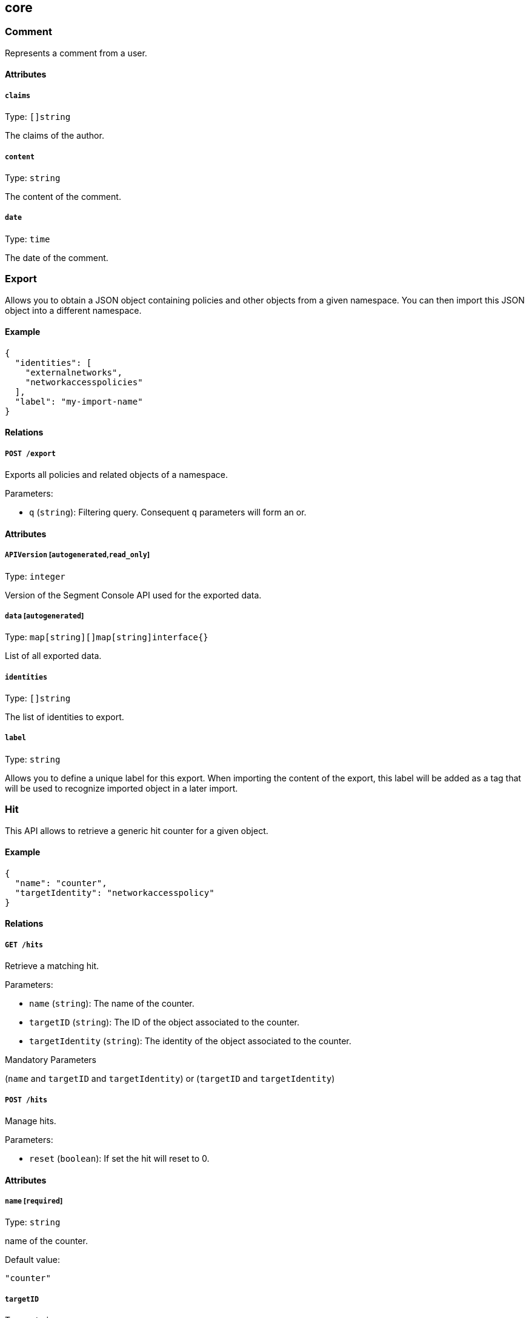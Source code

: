 == core

=== Comment

Represents a comment from a user.

==== Attributes

===== `claims`

Type: `[]string`

The claims of the author.

===== `content`

Type: `string`

The content of the comment.

===== `date`

Type: `time`

The date of the comment.

=== Export

Allows you to obtain a JSON object containing policies and other objects
from a given namespace. You can then import this JSON object into a
different namespace.

==== Example

[source,json]
----
{
  "identities": [
    "externalnetworks",
    "networkaccesspolicies"
  ],
  "label": "my-import-name"
}
----

==== Relations

===== `POST /export`

Exports all policies and related objects of a namespace.

Parameters:

* `q` (`string`): Filtering query. Consequent `q` parameters will form
an or.

==== Attributes

===== `APIVersion` [`autogenerated`,`read_only`]

Type: `integer`

Version of the Segment Console API used for the exported data.

===== `data` [`autogenerated`]

Type: `map[string][]map[string]interface{}`

List of all exported data.

===== `identities`

Type: `[]string`

The list of identities to export.

===== `label`

Type: `string`

Allows you to define a unique label for this export. When importing the
content of the export, this label will be added as a tag that will be
used to recognize imported object in a later import.

=== Hit

This API allows to retrieve a generic hit counter for a given object.

==== Example

[source,json]
----
{
  "name": "counter",
  "targetIdentity": "networkaccesspolicy"
}
----

==== Relations

===== `GET /hits`

Retrieve a matching hit.

Parameters:

* `name` (`string`): The name of the counter.
* `targetID` (`string`): The ID of the object associated to the counter.
* `targetIdentity` (`string`): The identity of the object associated to
the counter.

Mandatory Parameters

(`name` and `targetID` and `targetIdentity`) or (`targetID` and
`targetIdentity`)

===== `POST /hits`

Manage hits.

Parameters:

* `reset` (`boolean`): If set the hit will reset to 0.

==== Attributes

===== `name` [`required`]

Type: `string`

name of the counter.

Default value:

[source,json]
----
"counter"
----

===== `targetID`

Type: `string`

The ID of the referenced object..

===== `targetIdentity` [`required`]

Type: `string`

The identity of the referenced object.

===== `value` [`read_only`]

Type: `integer`

The value of the hit.

=== Import

Imports an export of policies and related objects into the namespace.

==== Example

[source,json]
----
{
  "data": {
    "externalnetworks": [
      {
        "associatedTags": [
          "ext:net=tcp"
        ],
        "description": "Represents all TCP traffic on any port",
        "entries": [
          "0.0.0.0/0"
        ],
        "name": "all-tcp",
        "protocols": [
          "tcp"
        ]
      },
      {
        "associatedTags": [
          "ext:net=udp"
        ],
        "description": "Represents all UDP traffic on any port",
        "entries": [
          "0.0.0.0/0"
        ],
        "name": "all-udp",
        "protocols": [
          "udp"
        ]
      }
    ],
    "networkaccesspolicies": [
      {
        "action": "Allow",
        "description": "Allows all communication from pu to pu, tcp and udp",
        "logsEnabled": true,
        "name": "allow-all-communication",
        "object": [
          [
            "$identity=processingunit"
          ],
          [
            "ext:net=tcp"
          ],
          [
            "ext:net=udp"
          ]
        ],
        "subject": [
          [
            "$identity=processingunit"
          ]
        ]
      }
    ]
  },
  "mode": "Import"
}
----

==== Relations

===== `POST /import`

Imports data from a previous export.

==== Attributes

===== `data` [`required`]

Type: link:#export[`export`]

Data to import.

===== `mode`

Type: `enum(ReplacePartial | Import | Remove)`

How to import the data: `ReplacePartial`, `Import` (default), or
`Remove`. `ReplacePartial` is deprecated. Use `Import` instead. While
you can use `ReplacePartial` it will be interpreted as `Import`.

Default value:

[source,json]
----
"Import"
----

=== ImportReference

Allows you to import and keep a reference.

==== Example

[source,json]
----
{
  "constraint": "Unrestricted",
  "data": {
    "externalnetworks": [
      {
        "associatedTags": [
          "ext:net=tcp"
        ],
        "description": "Represents all TCP traffic on any port",
        "entries": [
          "0.0.0.0/0"
        ],
        "name": "all-tcp",
        "protocols": [
          "tcp"
        ]
      },
      {
        "associatedTags": [
          "ext:net=udp"
        ],
        "description": "Represents all UDP traffic on any port",
        "entries": [
          "0.0.0.0/0"
        ],
        "name": "all-udp",
        "protocols": [
          "udp"
        ]
      }
    ],
    "networkaccesspolicies": [
      {
        "action": "Allow",
        "description": "Allows all communication from pu to pu, tcp and udp",
        "logsEnabled": true,
        "name": "allow-all-communication",
        "object": [
          [
            "$identity=processingunit"
          ],
          [
            "ext:net=tcp"
          ],
          [
            "ext:net=udp"
          ]
        ],
        "subject": [
          [
            "$identity=processingunit"
          ]
        ]
      }
    ]
  },
  "name": "the name",
  "protected": false
}
----

==== Relations

===== `GET /importreferences`

Retrieves the list of import references.

Parameters:

* `q` (`string`): Filtering query. Consequent `q` parameters will form
an or.

===== `POST /importreferences`

Imports data from a previous export and keep a reference.

===== `DELETE /importreferences/:id`

Deletes the object with the given ID.

Parameters:

* `q` (`string`): Filtering query. Consequent `q` parameters will form
an or.

===== `GET /importreferences/:id`

Retrieves the object with the given ID.

===== `GET /recipes/:id/importreferences`

Returns the list of import references that depend on a recipe.

===== `POST /recipes/:id/importreferences`

Create an import request for the given recipe.

==== Attributes

===== `ID` [`identifier`,`autogenerated`,`read_only`]

Type: `string`

Identifier of the object.

===== `annotations`

Type: `map[string][]string`

Stores additional information about an entity.

===== `associatedTags`

Type: `[]string`

List of tags attached to an entity.

===== `claims` [`autogenerated`,`read_only`]

Type: `[]string`

Contains the claims of the client that performed the import.

===== `constraint`

Type: `enum(Unrestricted | Unique | NamespaceUnique)`

Define the import constraint. If Unrestricted, import can be deployed
multiple times. If Unique, only one import is allowed in the current
namespace and its child namespaces. If NamespaceUnique, only one import
is allowed in the current namespace.

Default value:

[source,json]
----
"Unrestricted"
----

===== `createTime` [`autogenerated`,`read_only`]

Type: `time`

Creation date of the object.

===== `data` [`required`]

Type: link:#export[`export`]

Data to import.

===== `description` [`max_length=1024`]

Type: `string`

Description of the object.

===== `label` [`autogenerated`]

Type: `string`

Label used for the imported data.

===== `metadata` [`creation_only`]

Type: `[]string`

Contains tags that can only be set during creation, must all start with
the `@' prefix, and should only be used by external systems.

===== `name` [`required`,`max_length=256`]

Type: `string`

Name of the entity.

===== `namespace` [`autogenerated`,`read_only`]

Type: `string`

Namespace tag attached to an entity.

===== `normalizedTags` [`autogenerated`,`read_only`]

Type: `[]string`

Contains the list of normalized tags of the entities.

===== `protected`

Type: `boolean`

Defines if the object is protected.

===== `updateTime` [`autogenerated`,`read_only`]

Type: `time`

Last update date of the object.

=== ImportRequest

Allows you to send an import request to create objects to a namespace
where the requester doesn’t normally have the permission to do so (other
than creating import requests).

The requester must have the permission to create the request in their
namespace and the target namespace.

When the request is created, the status is set to `Draft`. The requester
can edit the content as much as desired. When ready to send the request,
update the status to `Submitted`. The request will then be moved to the
target namespace. At that point nobody can edit the content of the
requests other than adding comments.

The requestee will now see the request, and will either

* Set the status as `Approved`. This will create the objects in the
target namespace.
* Set the status as `Rejected`. The request cannot be edited anymore and
can be deleted.
* Set the status back as `Draft`. The request will go back to the
requester namespace so that the requester can make changes. Once the
change are ready, the requester will set back the status as `Submitted`.

The `data` format is the same as `Export`.

==== Example

[source,json]
----
{
  "data": {
    "networkaccesspolicies": [
      {
        "action": "Allow",
        "description": "Allows Acme to access service A",
        "logsEnabled": true,
        "name": "allow-acme",
        "object": [
          [
            "$identity=processingunit",
            "$namespace=/acme/prod",
            "app=query"
          ]
        ],
        "subject": [
          [
            "$identity=processingunit",
            "app=partner-data"
          ]
        ]
      }
    ]
  },
  "protected": false,
  "requesterClaims": [
    "@auth:realm=vince",
    "@auth:account=acme"
  ],
  "status": "Draft",
  "targetNamespace": "/acme/prod"
}
----

==== Relations

===== `GET /importrequests`

Retrieves the list of import requests.

Parameters:

* `q` (`string`): Filtering query. Consequent `q` parameters will form
an or.

===== `POST /importrequests`

Creates a new import request.

===== `DELETE /importrequests/:id`

Delete an existing import request.

===== `GET /importrequests/:id`

Retrieve a single existing import request.

===== `PUT /importrequests/:id`

Update an existing import request.

==== Attributes

===== `ID` [`identifier`,`autogenerated`,`read_only`]

Type: `string`

Identifier of the object.

===== `annotations`

Type: `map[string][]string`

Stores additional information about an entity.

===== `associatedTags`

Type: `[]string`

List of tags attached to an entity.

===== `comment`

Type: `string`

A new comment that will be added to `commentFeed`.

===== `commentFeed` [`autogenerated`,`read_only`]

Type: link:#comment[`comment`]

List of comments that have been added to that request.

===== `createTime` [`autogenerated`,`read_only`]

Type: `time`

Creation date of the object.

===== `data` [`required`]

Type: `map[string][]map[string]interface{}`

Data to import.

===== `description` [`max_length=1024`]

Type: `string`

Description of the object.

===== `namespace` [`autogenerated`,`read_only`]

Type: `string`

Namespace tag attached to an entity.

===== `normalizedTags` [`autogenerated`,`read_only`]

Type: `[]string`

Contains the list of normalized tags of the entities.

===== `protected`

Type: `boolean`

Defines if the object is protected.

===== `requesterClaims` [`autogenerated`,`read_only`]

Type: `[]string`

The identity claims of the requester; populated by Segment Console.

===== `requesterNamespace` [`autogenerated`,`read_only`]

Type: `string`

The namespace from which the request originated; populated by Segment
Console.

===== `status`

Type: `enum(Draft | Submitted | Approved | Rejected)`

Allows the content to be changed. `Submitted`: the request moves to the
target namespace for approval. `Approved`: the data will be created
immediately. `Rejected`: the request cannot be changed anymore and can
be deleted.

Default value:

[source,json]
----
"Draft"
----

===== `targetNamespace` [`required`,`creation_only`]

Type: `string`

The namespace where the request will be sent. The requester can set any
namespace but needs to have an authorization to post the request in that
namespace.

===== `updateTime` [`autogenerated`,`read_only`]

Type: `time`

Last update date of the object.

=== Poke

When available, poke can be used to update various information about the
parent. For instance, for defenders, poke will be used as the heartbeat.

==== Relations

===== `GET /enforcers/:id/poke`

Sends a poke empty object. This is used to ensure a defender is up and
running.

Parameters:

* `cpuload` (`float`): Deprecated.
* `enforcementStatus` (`enum(Failed | Inactive | Active)`): If set,
changes the enforcement status of the defender alongside with the poke.
* `forceFullPoke` (`boolean`): If set, it will trigger a full poke
(slower).
* `memory` (`integer`): Deprecated.
* `processes` (`integer`): Deprecated.
* `sessionClose` (`boolean`): If set, terminates a session for a
defender.
* `sessionID` (`string`): If set, sends the current session ID of a
defender.
* `status` (`enum(Registered | Connected | Disconnected)`): If set,
changes the status of the defender alongside with the poke.
* `ts` (`time`): time of report. If not set, local server time will be
used.
* `version` (`string`): If set, version of the current running defender.
* `zhash` (`integer`): Can be set to help backend target the correct
shard where the defender is stored.

===== `GET /processingunits/:id/poke`

Sends a poke empty object. This will send a snapshot of the processing
unit to the time series database.

Parameters:

* `enforcementStatus` (`enum(Failed | Inactive | Active)`): If set,
changes the enforcement status of the processing unit alongside with the
poke.
* `forceFullPoke` (`boolean`): If set, it will trigger a full poke
(slower).
* `notify` (`boolean`): Can be sent to trigger a `ProcessingUnitRefresh`
event that will be handled by the defender. If this is set, all other
additional parameters will be ignored.
* `status` (`enum(Initialized | Paused | Running | Stopped)`): If set,
changes the status of the processing unit alongside with the poke.
* `ts` (`time`): time of report. If not set, local server time will be
used.
* `zhash` (`integer`): Can be set to help backend target the correct
shard where the processing unit is stored.

=== PolicyRenderer

Allows you to render policies of a given type for a given set of tags.

==== Example

[source,json]
----
{
  "processMode": "Subject",
  "tags": [
    "a=a",
    "b=b"
  ],
  "type": "APIAuthorization"
}
----

==== Relations

===== `POST /policyrenderers`

Render a policy of a given type for a given set of tags.

==== Attributes

===== `policies` [`autogenerated`,`read_only`]

Type: link:#policyrule[`policyrule`]

List of policies rendered for the given set of tags.

===== `processMode`

Type: `enum(Subject | Object)`

`Subject` (default): Set if the `processMode` should use the subject.
`Object`: Set if the `processMode` should use the object. This only has
effect when rendering an SSH authorization for now.

Default value:

[source,json]
----
"Subject"
----

===== `tags` [`required`]

Type: `[]string`

List of tags of the object to render the hook for.

===== `type` [`required`]

Type:
`enum(APIAuthorization | EnforcerProfile | File | Hook | Infrastructure | NamespaceMapping | Network | ProcessingUnit | Quota | Syscall | TokenScope | SSHAuthorization | UserAccess)`

Type of policy to render.

=== Search

Perform a full text search on the database.

==== Relations

===== `GET /search`

Perform a full text search on the database.

Parameters:

* `q` (`string`): search query.

Mandatory Parameters

`q`

==== Attributes

===== `object` [`autogenerated`,`read_only`]

Type: `object`

Contains the matched object.

===== `objectID` [`autogenerated`,`read_only`]

Type: `string`

Contains the ID of the match.

===== `objectIdentity` [`autogenerated`,`read_only`]

Type: `string`

Contains the identity of the match.

===== `objectNamespace` [`autogenerated`,`read_only`]

Type: `string`

Contains the namespace of the match.

===== `score` [`autogenerated`,`read_only`]

Type: `float`

Contains the score of the match.
